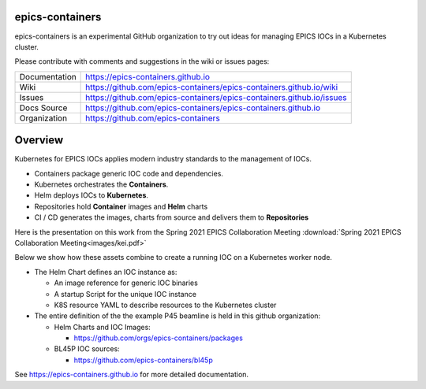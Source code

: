 epics-containers
================

|docs_ci| |license|

epics-containers is an experimental GitHub organization to try out ideas
for managing EPICS IOCs in a Kubernetes cluster.

Please contribute with comments and suggestions in the wiki or issues pages:

============== ==============================================================
Documentation  https://epics-containers.github.io
Wiki           https://github.com/epics-containers/epics-containers.github.io/wiki
Issues         https://github.com/epics-containers/epics-containers.github.io/issues
Docs Source    https://github.com/epics-containers/epics-containers.github.io
Organization   https://github.com/epics-containers
============== ==============================================================


.. |docs_ci| image:: https://github.com/epics-containers/k8s-epics-docs/workflows/Docs%20CI/badge.svg?branch=main
    :target: https://github.com/epics-containers/k8s-epics-docs/actions?query=workflow%3A%22Docs+CI%22
    :alt: Docs CI

.. |license| image:: https://img.shields.io/badge/License-Apache%202.0-blue.svg
    :target: https://opensource.org/licenses/Apache-2.0
    :alt: Apache License


Overview
========

Kubernetes for EPICS IOCs applies modern industry standards to the
management of IOCs.

- Containers package generic IOC code and dependencies.
- Kubernetes orchestrates the **Containers**.
- Helm deploys IOCs to **Kubernetes**.
- Repositories hold **Container** images and **Helm** charts
- CI / CD generates the images, charts from source and delivers them
  to **Repositories**

Here is the presentation on this work from the
Spring 2021 EPICS Collaboration Meeting
:download:`Spring 2021 EPICS Collaboration Meeting<images/kei.pdf>`

Below we show how these assets combine to create a running IOC on a
Kubernetes worker node.

.. image:: images/example.png
    :width: 1500px
    :align: center

- The Helm Chart defines an IOC instance as:

  - An image reference for generic IOC binaries
  - A startup Script for the unique IOC instance
  - K8S resource YAML to describe resources to the Kubernetes cluster

- The entire definition of the the example P45 beamline is held in this
  github organization:

  - Helm Charts and IOC Images:

    - https://github.com/orgs/epics-containers/packages

  - BL45P IOC sources:

    - https://github.com/epics-containers/bl45p

..
    Anything below this line is used when viewing README.rst and will be replaced
    when included in index.rst

See https://epics-containers.github.io for more detailed documentation.
